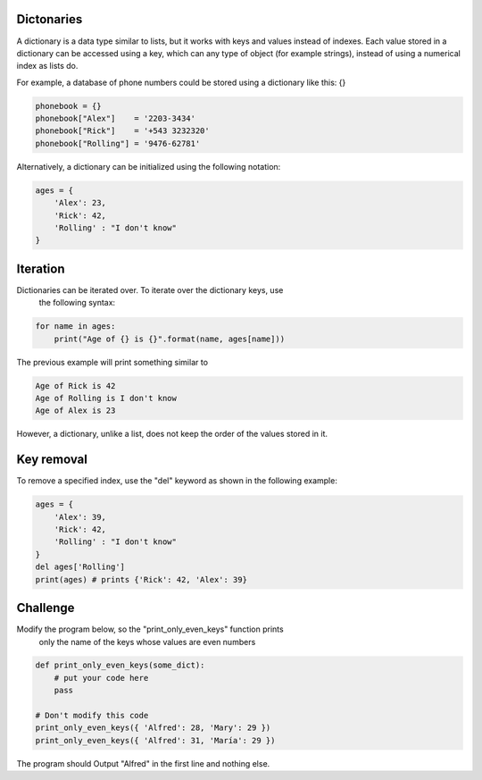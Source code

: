 Dictonaries
-----------

A dictionary is a data type similar to lists, but it works with keys and
values instead of indexes. Each value stored in a dictionary can be accessed
using a key, which can any type of object (for example strings),
instead of using a numerical index as lists do.

For example, a database of phone numbers could be stored using a dictionary
like this: {}

.. sourcecode:: python

    phonebook = {}
    phonebook["Alex"]    = '2203-3434'
    phonebook["Rick"]    = '+543 3232320'
    phonebook["Rolling"] = '9476-62781'

Alternatively, a dictionary can be initialized using the following notation:

.. sourcecode:: python

    ages = {
        'Alex': 23,
        'Rick': 42,
        'Rolling' : "I don't know"
    }

Iteration
---------

Dictionaries can be iterated over. To iterate over the dictionary keys, use
 the following syntax:

.. sourcecode:: python

    for name in ages:
        print("Age of {} is {}".format(name, ages[name]))

The previous example will print something similar to

.. sourcecode::

    Age of Rick is 42
    Age of Rolling is I don't know
    Age of Alex is 23

However, a dictionary, unlike a list, does not keep the order of the values
stored in it.

Key removal
-----------

To remove a specified index, use the "del" keyword as shown in the following
example:

.. sourcecode:: python

    ages = {
        'Alex': 39,
        'Rick': 42,
        'Rolling' : "I don't know"
    }
    del ages['Rolling']
    print(ages) # prints {'Rick': 42, 'Alex': 39}


Challenge
---------

Modify the program below, so the "print_only_even_keys" function prints
 only the name of the keys whose values are even numbers

.. sourcecode:: python

    def print_only_even_keys(some_dict):
        # put your code here
        pass

    # Don't modify this code
    print_only_even_keys({ 'Alfred': 28, 'Mary': 29 })
    print_only_even_keys({ 'Alfred': 31, 'María': 29 })

The program should Output "Alfred" in the first line and nothing else.
